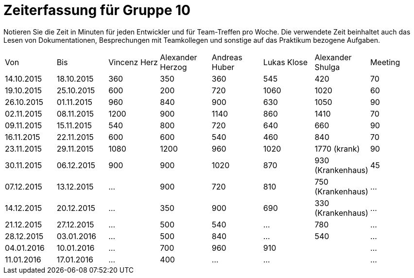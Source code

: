 ﻿= Zeiterfassung für Gruppe 10

Notieren Sie die Zeit in Minuten für jeden Entwickler und für Team-Treffen pro Woche.
Die verwendete Zeit beinhaltet auch das Lesen von Dokumentationen, Besprechungen mit Teamkollegen und sonstige auf das Praktikum bezogene Aufgaben.

// See http://asciidoctor.org/docs/user-manual/#tables
[option="headers"]
|===
|Von |Bis |Vincenz Herz |Alexander Herzog |Andreas Huber |Lukas Klose |Alexander Shulga |Meeting
|14.10.2015   |18.10.2015   |360  |350    |360    |545   |420   |70
|19.10.2015   |25.10.2015   |600  |200    |720    |1060  |1020  |60
|26.10.2015   |01.11.2015   |960  |840    |900    |630   |1050  |90
|02.11.2015   |08.11.2015   |1200 |900    |1140   |860   |1410  |70
|09.11.2015   |15.11.2015   |540  |800    |720    |640   |660   |90
|16.11.2015   |22.11.2015   |600  |600    |540    |460   |840   |70
|23.11.2015   |29.11.2015   |1080 |1200   |960    |1020  |1770 (krank)   |90
|30.11.2015   |06.12.2015   |900  |900    |1020   |870   |930 (Krankenhaus)     |45
|07.12.2015   |13.12.2015   |…    |900    | 720   |810     |750 (Krankenhaus)   |…
|14.12.2015   |20.12.2015   |…    |350    | 900   |690     |330 (Krankenhaus)   |…
|21.12.2015   |27.12.2015   |…    |500    |540    |…     |780    |…
|28.12.2015   |03.01.2016   |…    |500    | 840   |…     |540    |…
|04.01.2016   |10.01.2016   |…    |700    |960     |910     |    |…
|11.01.2016   |17.01.2016   |…    |400    |…    |…     |    |…
|===
